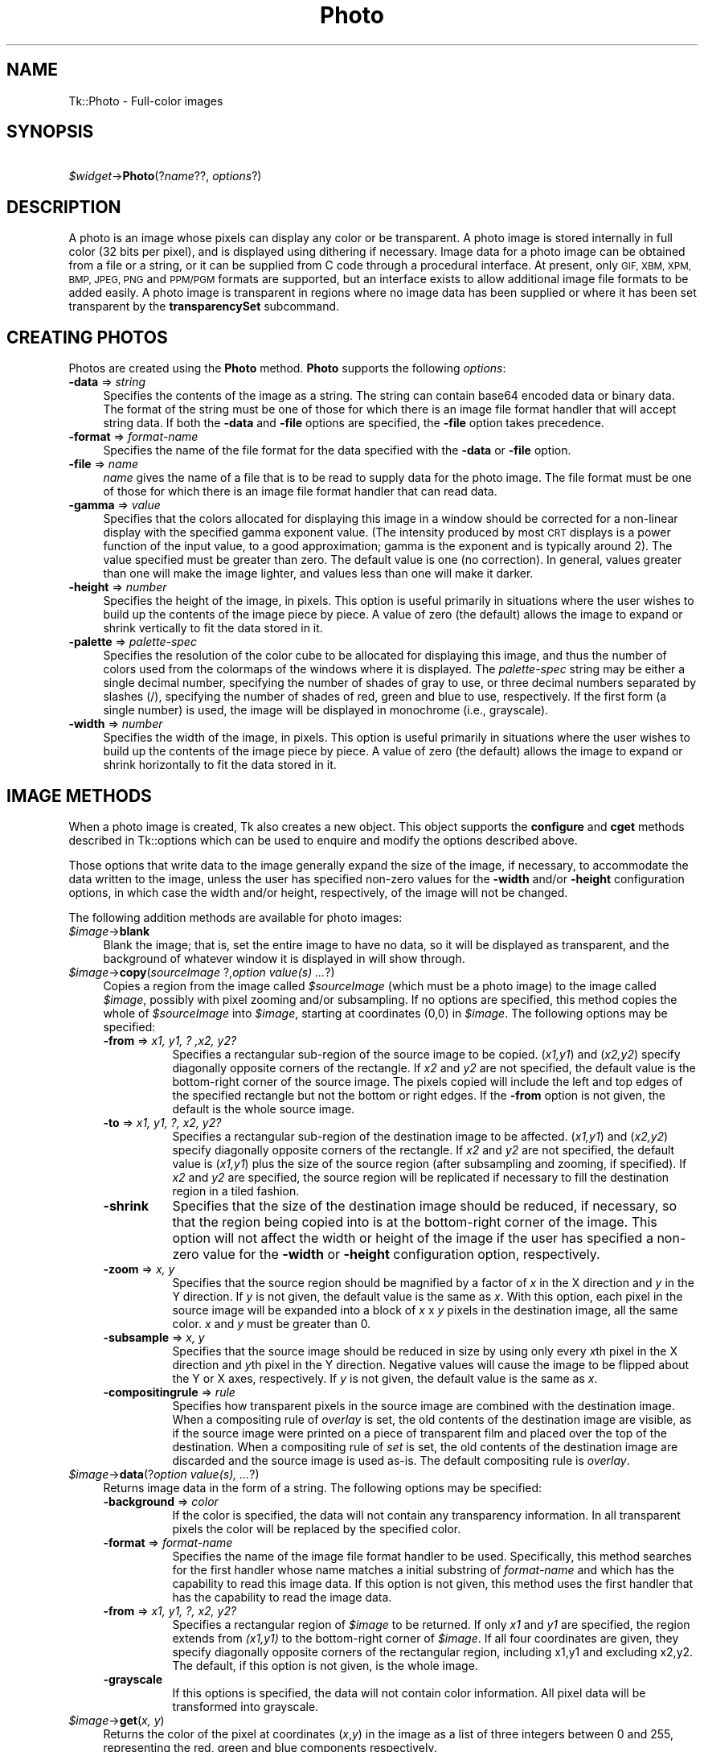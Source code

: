 .\" Automatically generated by Pod::Man 4.09 (Pod::Simple 3.35)
.\"
.\" Standard preamble:
.\" ========================================================================
.de Sp \" Vertical space (when we can't use .PP)
.if t .sp .5v
.if n .sp
..
.de Vb \" Begin verbatim text
.ft CW
.nf
.ne \\$1
..
.de Ve \" End verbatim text
.ft R
.fi
..
.\" Set up some character translations and predefined strings.  \*(-- will
.\" give an unbreakable dash, \*(PI will give pi, \*(L" will give a left
.\" double quote, and \*(R" will give a right double quote.  \*(C+ will
.\" give a nicer C++.  Capital omega is used to do unbreakable dashes and
.\" therefore won't be available.  \*(C` and \*(C' expand to `' in nroff,
.\" nothing in troff, for use with C<>.
.tr \(*W-
.ds C+ C\v'-.1v'\h'-1p'\s-2+\h'-1p'+\s0\v'.1v'\h'-1p'
.ie n \{\
.    ds -- \(*W-
.    ds PI pi
.    if (\n(.H=4u)&(1m=24u) .ds -- \(*W\h'-12u'\(*W\h'-12u'-\" diablo 10 pitch
.    if (\n(.H=4u)&(1m=20u) .ds -- \(*W\h'-12u'\(*W\h'-8u'-\"  diablo 12 pitch
.    ds L" ""
.    ds R" ""
.    ds C` ""
.    ds C' ""
'br\}
.el\{\
.    ds -- \|\(em\|
.    ds PI \(*p
.    ds L" ``
.    ds R" ''
.    ds C`
.    ds C'
'br\}
.\"
.\" Escape single quotes in literal strings from groff's Unicode transform.
.ie \n(.g .ds Aq \(aq
.el       .ds Aq '
.\"
.\" If the F register is >0, we'll generate index entries on stderr for
.\" titles (.TH), headers (.SH), subsections (.SS), items (.Ip), and index
.\" entries marked with X<> in POD.  Of course, you'll have to process the
.\" output yourself in some meaningful fashion.
.\"
.\" Avoid warning from groff about undefined register 'F'.
.de IX
..
.if !\nF .nr F 0
.if \nF>0 \{\
.    de IX
.    tm Index:\\$1\t\\n%\t"\\$2"
..
.    if !\nF==2 \{\
.        nr % 0
.        nr F 2
.    \}
.\}
.\" ========================================================================
.\"
.IX Title "Photo 3pm"
.TH Photo 3pm "2018-12-25" "perl v5.26.1" "User Contributed Perl Documentation"
.\" For nroff, turn off justification.  Always turn off hyphenation; it makes
.\" way too many mistakes in technical documents.
.if n .ad l
.nh
.SH "NAME"
Tk::Photo \- Full\-color images
.SH "SYNOPSIS"
.IX Header "SYNOPSIS"
    \fI\f(CI$widget\fI\fR\->\fBPhoto\fR(?\fIname\fR??, \fIoptions\fR?)
.SH "DESCRIPTION"
.IX Header "DESCRIPTION"
A photo is an image whose pixels can display any color or be
transparent.  A photo image is stored internally in full color (32
bits per pixel), and is displayed using dithering if necessary.  Image
data for a photo image can be obtained from a file or a string, or it
can be supplied from
C code through a procedural interface.  At present, only \s-1GIF,
XBM, XPM, BMP, JPEG, PNG\s0 and \s-1PPM/PGM\s0
formats are supported, but an interface exists to allow additional
image file formats to be added easily.  A photo image is transparent
in regions where no image data has been supplied
or where it has been set transparent by the \fBtransparencySet\fR
subcommand.
.SH "CREATING PHOTOS"
.IX Header "CREATING PHOTOS"
Photos are created using the \fBPhoto\fR method.
\&\fBPhoto\fR supports the following \fIoptions\fR:
.IP "\fB\-data\fR => \fIstring\fR" 4
.IX Item "-data => string"
Specifies the contents of the image as a string.
The string can
contain base64 encoded data or binary data.
The format of the
string must be one of those for which there is an image file format
handler that will accept string data.  If both the \fB\-data\fR
and \fB\-file\fR options are specified, the \fB\-file\fR option takes
precedence.
.IP "\fB\-format\fR => \fIformat-name\fR" 4
.IX Item "-format => format-name"
Specifies the name of the file format for the data specified with the
\&\fB\-data\fR or \fB\-file\fR option.
.IP "\fB\-file\fR => \fIname\fR" 4
.IX Item "-file => name"
\&\fIname\fR gives the name of a file that is to be read to supply data
for the photo image.  The file format must be one of those for which
there is an image file format handler that can read data.
.IP "\fB\-gamma\fR => \fIvalue\fR" 4
.IX Item "-gamma => value"
Specifies that the colors allocated for displaying this image in a
window should be corrected for a non-linear display with the specified
gamma exponent value.  (The intensity produced by most
\&\s-1CRT\s0 displays is a power function of the input value, to a good
approximation; gamma is the exponent and is typically around 2).
The value specified must be greater than zero.  The default
value is one (no correction).  In general, values greater than one
will make the image lighter, and values less than one will make it
darker.
.IP "\fB\-height\fR => \fInumber\fR" 4
.IX Item "-height => number"
Specifies the height of the image, in pixels.  This option is useful
primarily in situations where the user wishes to build up the contents
of the image piece by piece.  A value of zero (the default) allows the
image to expand or shrink vertically to fit the data stored in it.
.IP "\fB\-palette\fR => \fIpalette-spec\fR" 4
.IX Item "-palette => palette-spec"
Specifies the resolution of the color cube to be allocated for
displaying this image, and thus the number of colors used from the
colormaps of the windows where it is displayed.  The
\&\fIpalette-spec\fR string may be either a single decimal number,
specifying the number of shades of gray to use, or three decimal
numbers separated by slashes (/), specifying the number of shades of
red, green and blue to use, respectively.  If the first form (a single
number) is used, the image will be displayed in monochrome (i.e.,
grayscale).
.IP "\fB\-width\fR => \fInumber\fR" 4
.IX Item "-width => number"
Specifies the width of the image, in pixels.    This option is useful
primarily in situations where the user wishes to build up the contents
of the image piece by piece.  A value of zero (the default) allows the
image to expand or shrink horizontally to fit the data stored in it.
.SH "IMAGE METHODS"
.IX Header "IMAGE METHODS"
When a photo image is created, Tk also creates a new object.
This object supports the \fBconfigure\fR and \fBcget\fR methods
described in Tk::options which can be used to enquire and
modify the options described above.
.PP
Those options that write data to the image generally expand the size
of the image, if necessary, to accommodate the data written to the
image, unless the user has specified non-zero values for the
\&\fB\-width\fR and/or \fB\-height\fR configuration options, in which
case the width and/or height, respectively, of the image will not be
changed.
.PP
The following addition methods are available for photo images:
.IP "\fI\f(CI$image\fI\fR\->\fBblank\fR" 4
.IX Item "$image->blank"
Blank the image; that is, set the entire image to have no data, so it
will be displayed as transparent, and the background of whatever
window it is displayed in will show through.
.IP "\fI\f(CI$image\fI\fR\->\fBcopy\fR(\fIsourceImage\fR ?,\fIoption value(s) ...\fR?)" 4
.IX Item "$image->copy(sourceImage ?,option value(s) ...?)"
Copies a region from the image called \fI\f(CI$sourceImage\fI\fR (which must
be a photo image) to the image called \fI\f(CI$image\fI\fR, possibly with
pixel zooming and/or subsampling.  If no options are specified, this
method copies the whole of \fI\f(CI$sourceImage\fI\fR into \fI\f(CI$image\fI\fR,
starting at coordinates (0,0) in \fI\f(CI$image\fI\fR.  The following
options may be specified:
.RS 4
.IP "\fB\-from\fR => \fIx1, y1, ? ,x2, y2?\fR" 8
.IX Item "-from => x1, y1, ? ,x2, y2?"
Specifies a rectangular sub-region of the source image to be copied.
(\fIx1,y1\fR) and (\fIx2,y2\fR) specify diagonally opposite corners of
the rectangle.  If \fIx2\fR and \fIy2\fR are not specified, the
default value is the bottom-right corner of the source image.  The
pixels copied will include the left and top edges of the specified
rectangle but not the bottom or right edges.  If the \fB\-from\fR
option is not given, the default is the whole source image.
.IP "\fB\-to\fR => \fIx1, y1, ?, x2, y2?\fR" 8
.IX Item "-to => x1, y1, ?, x2, y2?"
Specifies a rectangular sub-region of the destination image to be
affected.  (\fIx1,y1\fR) and (\fIx2,y2\fR) specify diagonally opposite
corners of the rectangle.  If \fIx2\fR and \fIy2\fR are not specified,
the default value is (\fIx1,y1\fR) plus the size of the source
region (after subsampling and zooming, if specified).  If \fIx2\fR and
\&\fIy2\fR are specified, the source region will be replicated if
necessary to fill the destination region in a tiled fashion.
.IP "\fB\-shrink\fR" 8
.IX Item "-shrink"
Specifies that the size of the destination image should be reduced, if
necessary, so that the region being copied into is at the bottom-right
corner of the image.  This option will not affect the width or height
of the image if the user has specified a non-zero value for the
\&\fB\-width\fR or \fB\-height\fR configuration option, respectively.
.IP "\fB\-zoom\fR => \fIx, y\fR" 8
.IX Item "-zoom => x, y"
Specifies that the source region should be magnified by a factor of
\&\fIx\fR in the X direction and \fIy\fR in the Y direction.  If \fIy\fR
is not given, the default value is the same as \fIx\fR.  With this
option, each pixel in the source image will be expanded into a block
of \fIx\fR x \fIy\fR pixels in the destination image, all the same
color.  \fIx\fR and \fIy\fR must be greater than 0.
.IP "\fB\-subsample\fR => \fIx, y\fR" 8
.IX Item "-subsample => x, y"
Specifies that the source image should be reduced in size by using
only every \fIx\fRth pixel in the X direction and \fIy\fRth pixel in
the Y direction.  Negative values will cause the image to be flipped
about the Y or X axes, respectively.  If \fIy\fR is not given, the
default value is the same as \fIx\fR.
.IP "\fB\-compositingrule\fR => \fIrule\fR" 8
.IX Item "-compositingrule => rule"
Specifies how transparent pixels in the source image are combined with
the destination image.  When a compositing rule of \fIoverlay\fR is
set, the old contents of the destination image are visible, as if the
source image were printed on a piece of transparent film and placed
over the top of the destination.  When a compositing rule of \fIset\fR
is set, the old contents of the destination image are discarded and
the source image is used as-is.  The default compositing rule is
\&\fIoverlay\fR.
.RE
.RS 4
.RE
.IP "\fI\f(CI$image\fI\fR\->\fBdata\fR(?\fIoption value(s), ...\fR?)" 4
.IX Item "$image->data(?option value(s), ...?)"
Returns image data in the form of a string.
The following options may be specified:
.RS 4
.IP "\fB\-background\fR => \fI color\fR" 8
.IX Item "-background => color"
If the color is specified, the data will not contain any transparency
information. In all transparent pixels the color will be replaced by
the specified color.
.IP "\fB\-format\fR => \fIformat-name\fR" 8
.IX Item "-format => format-name"
Specifies the name of the image file format handler to be used.
Specifically, this method searches
for the first handler whose name matches a initial substring of
\&\fIformat-name\fR and which has the capability to read this image data.
If this option is not given, this method uses the first
handler that has the capability to read the image data.
.IP "\fB\-from\fR => \fIx1, y1, ?, x2, y2?\fR" 8
.IX Item "-from => x1, y1, ?, x2, y2?"
Specifies a rectangular region of \fI\f(CI$image\fI\fR to be 
returned.  If only \fIx1\fR and \fIy1\fR are specified, the region
extends from \fI(x1,y1)\fR to the bottom-right corner of
\&\fI\f(CI$image\fI\fR.  If all four coordinates are given, they specify
diagonally opposite corners of the rectangular region, including x1,y1
and excluding x2,y2.  The default,
if this option is not given, is the whole image.
.IP "\fB\-grayscale\fR" 8
.IX Item "-grayscale"
If this options is specified, the data will not contain color
information. All pixel data will be transformed into grayscale.
.RE
.RS 4
.RE
.IP "\fI\f(CI$image\fI\fR\->\fBget\fR(\fIx, y\fR)" 4
.IX Item "$image->get(x, y)"
Returns the color of the pixel at coordinates (\fIx\fR,\fIy\fR) in the
image as a list of three integers between 0 and 255, representing the
red, green and blue components respectively.
.IP "\fI\f(CI$image\fI\fR\->\fBput\fR(\fIdata\fR ?,\fB\-format\fR=>\fIformat-name\fR? ?,\fB\-to\fR=>\fI x1 y1 ?x2 y2?\fR?)" 4
.IX Item "$image->put(data ?,-format=>format-name? ?,-to=> x1 y1 ?x2 y2??)"
Sets pixels in \fI\f(CI$image\fI\fR to the data specified in \fIdata\fR.
This command first searches the list of image file format handlers for
a handler that can interpret the data in \fIdata\fR, and then reads
the image encoded within into \fI\f(CI$image\fI\fR (the destination image).
If \fIdata\fR does not match any known format, an attempt to interpret
it as a (top-to-bottom) list of scan-lines is made, with each
scan-line being a (left-to-right) list of pixel colors (see
\&\fBTk_GetColor\fR for a description of valid colors.)  Every scan-line
must be of the same length.  Note that when \fIdata\fR is a single
color name, you are instructing Tk to fill a rectangular region with
that color.  The following options may be specified:
.RS 4
.IP "\fB\-format\fR =>\fIformat-name\fR" 4
.IX Item "-format =>format-name"
Specifies the format of the image data in \fIdata\fR.
Specifically, only image file format handlers whose names begin with
\&\fIformat-name\fR will be used while searching for an image data
format handler to read the data.
.IP "\fB\-to\fR =>\fIx, y\fR ?\fI, x2, y2\fR?" 4
.IX Item "-to =>x, y ?, x2, y2?"
Specifies the coordinates of the top-left corner (\fIx1\fR,\fIy1\fR)
of the region of \fI\f(CI$image\fI\fR into which data from \fIfilename\fR
are to be read.  The default is (0,0).  If \fIx2\fR,\fIy2\fR is given
and \fIdata\fR is not large enough to cover the rectangle specified by
this option, the image data extracted will be tiled so it covers the
entire destination rectangle.  Note that if \fIdata\fR specifies a
single color value, then a region extending to the bottom-right corner
represented by (\fIx2\fR,\fIy2\fR) will be filled with that color.
.RE
.RS 4
.RE
.IP "\fI\f(CI$image\fI\fR\->\fBread\fR(\fIfilename\fR ?,\fIoption value(s), ...\fR?)" 4
.IX Item "$image->read(filename ?,option value(s), ...?)"
Reads image data from the file named \fIfilename\fR into the image.
This method first searches the list of
image file format handlers for a handler that can interpret the data
in \fIfilename\fR, and then reads the image in \fIfilename\fR into
\&\fI\f(CI$image\fI\fR (the destination image).  The following options may be
specified:
.RS 4
.IP "\fB\-format\fR => \fIformat-name\fR" 8
.IX Item "-format => format-name"
Specifies the format of the image data in \fIfilename\fR.
Specifically, only image file format handlers whose names begin with
\&\fIformat-name\fR will be used while searching for an image data
format handler to read the data.
.IP "\fB\-from\fR => \fIx1, y1, x2, y2\fR" 8
.IX Item "-from => x1, y1, x2, y2"
Specifies a rectangular sub-region of the image file data to be copied
to the destination image.  If only \fIx1\fR and \fIy1\fR are
specified, the region extends from (\fIx1,y1\fR) to the bottom-right
corner of the image in the image file.  If all four coordinates are
specified, they specify diagonally opposite corners or the region.
The default, if this option is not specified, is the whole of the
image in the image file.
.IP "\fB\-shrink\fR" 8
.IX Item "-shrink"
If this option is specified, the size of \fI\f(CI$image\fI\fR will be reduced, if
necessary, so that the region into which the image file data are read
is at the bottom-right corner of the \fI\f(CI$image\fI\fR.  This option
will not affect the width or height of the image if the user has
specified a non-zero value for the \fB\-width\fR or \fB\-height\fR
configuration option, respectively.
.IP "\fB\-to\fR => \fIx, y\fR" 8
.IX Item "-to => x, y"
Specifies the coordinates of the top-left corner of the region of
\&\fI\f(CI$image\fI\fR into which data from \fIfilename\fR are to be read.
The default is (0,0).
.RE
.RS 4
.RE
.IP "\fI\f(CI$image\fI\fR\->\fBredither\fR" 4
.IX Item "$image->redither"
The dithering algorithm used in displaying photo images propagates
quantization errors from one pixel to its neighbors.
If the image data for \fI\f(CI$image\fI\fR is supplied in pieces, the
dithered image may not be exactly correct.  Normally the difference is
not noticeable, but if it is a problem, this method can be used to
recalculate the dithered image in each window where the image is
displayed.
.IP "\fI\f(CI$image\fI\fR\->\fBtransparency\fR(\fIsubcommand, ?arg, arg ...?\fR);" 4
.IX Item "$image->transparency(subcommand, ?arg, arg ...?);"
Allows examination and manipulation of the transparency information in
the photo image.  Several subcommands are available:
.RS 4
.IP "\fI\f(CI$image\fI\fR\->\fBtransparencyGet\fR(\fIx, y\fR);" 4
.IX Item "$image->transparencyGet(x, y);"
Returns a boolean indicating if the pixel at (\fIx\fR,\fIy\fR) is
transparent.
.IP "\fI\f(CI$image\fI\fR\->\fBtransparencySet\fR(\fIx, y, boolean\fR);" 4
.IX Item "$image->transparencySet(x, y, boolean);"
Makes the pixel at (\fIx\fR,\fIy\fR) transparent if \fIboolean\fR is
true, and makes that pixel opaque otherwise.
.RE
.RS 4
.RE
.IP "\fI\f(CI$image\fI\fR\->\fBwrite\fR(\fIfilename\fR ?,\fIoption value(s), ...\fR?)" 4
.IX Item "$image->write(filename ?,option value(s), ...?)"
Writes image data from \fI\f(CI$image\fI\fR to a file named \fIfilename\fR.
The following options may be specified:
.RS 4
.IP "\fB\-background\fR => \fI color\fR" 8
.IX Item "-background => color"
If the color is specified, the data will not contain any transparency
information. In all transparent pixels the color will be replaced by
the specified color.
.IP "\fB\-format\fR => \fIformat-name\fR" 8
.IX Item "-format => format-name"
Specifies the name of the image file format handler to be used to
write the data to the file.  Specifically, this subcommand searches
for the first handler whose name matches a initial substring of
\&\fIformat-name\fR and which has the capability to write an image
file.  If this option is not given, this subcommand uses the first
handler that has the capability to write an image file.
.IP "\fB\-from\fR => \fIx1, y1, ?, x2, y2?\fR" 8
.IX Item "-from => x1, y1, ?, x2, y2?"
Specifies a rectangular region of \fI\f(CI$image\fI\fR to be written to the
image file.  If only \fIx1\fR and \fIy1\fR are specified, the region
extends from \fI(x1,y1)\fR to the bottom-right corner of
\&\fI\f(CI$image\fI\fR.  If all four coordinates are given, they specify
diagonally opposite corners of the rectangular region.  The default,
if this option is not given, is the whole image.
.IP "\fB\-grayscale\fR" 8
.IX Item "-grayscale"
If this options is specified, the data will not contain color
information. All pixel data will be transformed into grayscale.
.RE
.RS 4
.RE
.SH "IMAGE FORMATS"
.IX Header "IMAGE FORMATS"
The photo image code is structured to allow handlers for additional
image file formats to be added easily.  The photo image code maintains
a list of these handlers.  Handlers are added to the list by
registering them with a call to \fBTk_CreatePhotoImageFormat\fR.  The
standard Tk distribution comes with handlers for \s-1XBM, XPM, BMP, JPEG,
PNG\s0 and \s-1PPM/PGM\s0 formats, which are automatically registered on
initialization.
.PP
When reading an image file or processing
string data specified with the \fB\-data\fR configuration option, the
photo image code invokes each handler in turn until one is
found that claims to be able to read the data in the file or string.
Usually this will find the correct handler, but if it doesn't, the
user may give a format name with the \fB\-format\fR option to specify
which handler to use.  In fact the photo image code will try those
handlers whose names begin with the string specified for the
\&\fB\-format\fR option (the comparison is case-insensitive).  For
example, if the user specifies \fB\-format\fR \fB=>\fR \fBgif\fR, then a handler
named \s-1GIF87\s0 or \s-1GIF89\s0 may be invoked, but a handler
named \s-1JPEG\s0 may not (assuming that such handlers had been
registered).
.PP
When writing image data to a file, the processing of the
\&\fB\-format\fR option is slightly different: the string value given
for the \fB\-format\fR option must begin with the complete name of the
requested handler, and may contain additional information following
that, which the handler can use, for example, to specify which variant
to use of the formats supported by the handler.
Note that not all image handlers may support writing transparency data
to a file, even where the target image format does.
.SH "COLOR ALLOCATION"
.IX Header "COLOR ALLOCATION"
When a photo image is displayed in a window, the photo image code
allocates colors to use to display the image and dithers the image, if
necessary, to display a reasonable approximation to the image using
the colors that are available.  The colors are allocated as a color
cube, that is, the number of colors allocated is the product of the
number of shades of red, green and blue.
.PP
Normally, the number of
colors allocated is chosen based on the depth of the window.  For
example, in an 8\-bit PseudoColor window, the photo image code will
attempt to allocate seven shades of red, seven shades of green and
four shades of blue, for a total of 198 colors.  In a 1\-bit StaticGray
(monochrome) window, it will allocate two colors, black and white.  In
a 24\-bit DirectColor or TrueColor window, it will allocate 256 shades
each of red, green and blue.  Fortunately, because of the way that
pixel values can be combined in DirectColor and TrueColor windows,
this only requires 256 colors to be allocated.  If not all of the
colors can be allocated, the photo image code reduces the number of
shades of each primary color and tries again.
.PP
The user can exercise some control over the number of colors that a
photo image uses with the \fB\-palette\fR configuration option.  If
this option is used, it specifies the maximum number of shades of
each primary color to try to allocate.  It can also be used to force
the image to be displayed in shades of gray, even on a color display,
by giving a single number rather than three numbers separated by
slashes.
.SH "CREDITS"
.IX Header "CREDITS"
The photo image type was designed and implemented by Paul Mackerras,
based on his earlier photo widget and some suggestions from
John Ousterhout.
.SH "SEE ALSO"
.IX Header "SEE ALSO"
Tk::Bitmap
Tk::Image
Tk::Pixmap
.SH "KEYWORDS"
.IX Header "KEYWORDS"
photo, image, color
